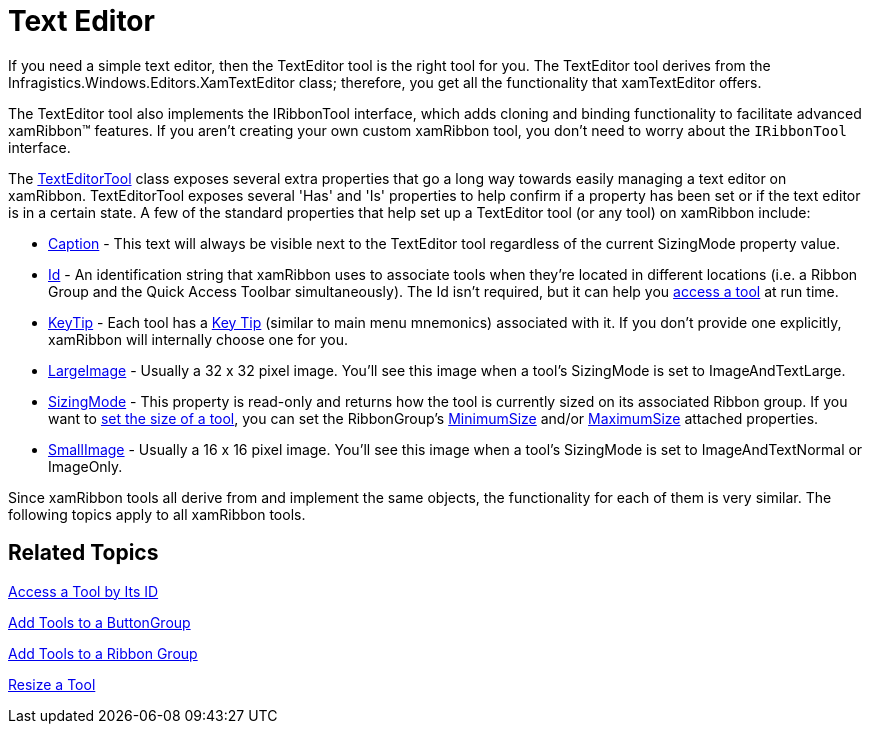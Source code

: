 ﻿////

|metadata|
{
    "name": "xamribbon-text-editor",
    "controlName": ["xamRibbon"],
    "tags": ["Data Presentation","Editing","Getting Started","How Do I"],
    "guid": "{DF887859-621A-4AEC-996E-D9450CF1EDFA}",  
    "buildFlags": [],
    "createdOn": "2012-01-30T19:39:54.2181967Z"
}
|metadata|
////

= Text Editor



If you need a simple text editor, then the TextEditor tool is the right tool for you. The TextEditor tool derives from the Infragistics.Windows.Editors.XamTextEditor class; therefore, you get all the functionality that xamTextEditor offers.

The TextEditor tool also implements the IRibbonTool interface, which adds cloning and binding functionality to facilitate advanced xamRibbon™ features. If you aren't creating your own custom xamRibbon tool, you don't need to worry about the `IRibbonTool` interface.

The link:{ApiPlatform}ribbon{ApiVersion}~infragistics.windows.ribbon.texteditortool.html[TextEditorTool] class exposes several extra properties that go a long way towards easily managing a text editor on xamRibbon. TextEditorTool exposes several 'Has' and 'Is' properties to help confirm if a property has been set or if the text editor is in a certain state. A few of the standard properties that help set up a TextEditor tool (or any tool) on xamRibbon include:

* link:{ApiPlatform}ribbon{ApiVersion}~infragistics.windows.ribbon.texteditortool~caption.html[Caption] - This text will always be visible next to the TextEditor tool regardless of the current SizingMode property value.
* link:{ApiPlatform}ribbon{ApiVersion}~infragistics.windows.ribbon.texteditortool~id.html[Id] - An identification string that xamRibbon uses to associate tools when they're located in different locations (i.e. a Ribbon Group and the Quick Access Toolbar simultaneously). The Id isn't required, but it can help you link:xamribbon-access-a-tool-by-its-id.html[access a tool] at run time.
* link:{ApiPlatform}ribbon{ApiVersion}~infragistics.windows.ribbon.texteditortool~keytip.html[KeyTip] - Each tool has a link:xamribbon-key-tips.html[Key Tip] (similar to main menu mnemonics) associated with it. If you don't provide one explicitly, xamRibbon will internally choose one for you.
* link:{ApiPlatform}ribbon{ApiVersion}~infragistics.windows.ribbon.texteditortool~largeimage.html[LargeImage] - Usually a 32 x 32 pixel image. You'll see this image when a tool's SizingMode is set to ImageAndTextLarge.
* link:{ApiPlatform}ribbon{ApiVersion}~infragistics.windows.ribbon.texteditortool~sizingmode.html[SizingMode] - This property is read-only and returns how the tool is currently sized on its associated Ribbon group. If you want to link:xamribbon-resize-a-tool.html[set the size of a tool], you can set the RibbonGroup's link:{ApiPlatform}ribbon{ApiVersion}~infragistics.windows.ribbon.ribbongroup~minimumsizeproperty.html[MinimumSize] and/or link:{ApiPlatform}ribbon{ApiVersion}~infragistics.windows.ribbon.ribbongroup~maximumsizeproperty.html[MaximumSize] attached properties.
* link:{ApiPlatform}ribbon{ApiVersion}~infragistics.windows.ribbon.texteditortool~smallimage.html[SmallImage] - Usually a 16 x 16 pixel image. You'll see this image when a tool's SizingMode is set to ImageAndTextNormal or ImageOnly.

Since xamRibbon tools all derive from and implement the same objects, the functionality for each of them is very similar. The following topics apply to all xamRibbon tools.

== Related Topics

link:xamribbon-access-a-tool-by-its-id.html[Access a Tool by Its ID]

link:xamribbon-add-tools-to-a-buttongroup.html[Add Tools to a ButtonGroup]

link:xamribbon-add-tools-to-a-ribbon-group.html[Add Tools to a Ribbon Group]

link:xamribbon-resize-a-tool.html[Resize a Tool]